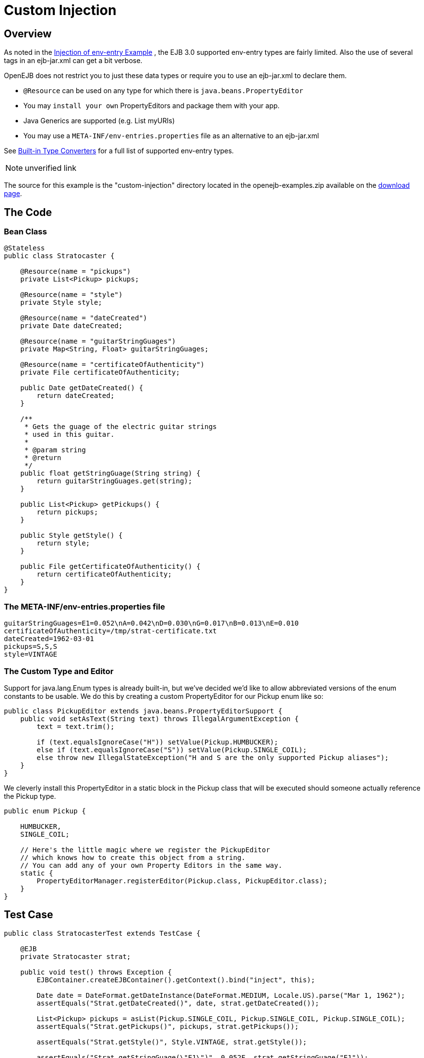 = Custom Injection
:index-group: Unrevised
:jbake-date: 2018-12-05
:jbake-type: page
:jbake-status: published

== Overview

As noted in the xref:0.0@tomee::injection-of-env-entry-example.adoc[Injection of
env-entry Example] , the EJB 3.0 supported env-entry types are fairly
limited. Also the use of several tags in an ejb-jar.xml can get a bit
verbose.

OpenEJB does not restrict you to just these data types or require you to
use an ejb-jar.xml to declare them.

* `@Resource` can be used on any type for which there is
`java.beans.PropertyEditor`
* You may `install your own` PropertyEditors and package them with your
app.
* Java Generics are supported (e.g. List myURIs)
* You may use a `META-INF/env-entries.properties` file as an alternative
to an ejb-jar.xml

See xref:built-in-type-converters.adoc[Built-in Type Converters] for a
full list of supported env-entry types.

NOTE: unverified link

The source for this example is the "custom-injection" directory located
in the openejb-examples.zip available on the
xref:0.1@tomee::downloads-ng.adoc[download page].

== The Code

=== Bean Class

[source,java]
----
@Stateless
public class Stratocaster {

    @Resource(name = "pickups")
    private List<Pickup> pickups;

    @Resource(name = "style")
    private Style style;

    @Resource(name = "dateCreated")
    private Date dateCreated;

    @Resource(name = "guitarStringGuages")
    private Map<String, Float> guitarStringGuages;

    @Resource(name = "certificateOfAuthenticity")
    private File certificateOfAuthenticity;

    public Date getDateCreated() {
        return dateCreated;
    }

    /**
     * Gets the guage of the electric guitar strings
     * used in this guitar.
     *
     * @param string
     * @return
     */
    public float getStringGuage(String string) {
        return guitarStringGuages.get(string);
    }

    public List<Pickup> getPickups() {
        return pickups;
    }

    public Style getStyle() {
        return style;
    }

    public File getCertificateOfAuthenticity() {
        return certificateOfAuthenticity;
    }
}
----

=== The META-INF/env-entries.properties file

[source,properties]
----
guitarStringGuages=E1=0.052\nA=0.042\nD=0.030\nG=0.017\nB=0.013\nE=0.010
certificateOfAuthenticity=/tmp/strat-certificate.txt
dateCreated=1962-03-01
pickups=S,S,S
style=VINTAGE
----

=== The Custom Type and Editor

Support for java.lang.Enum types is already built-in, but we've decided
we'd like to allow abbreviated versions of the enum constants to be
usable. We do this by creating a custom PropertyEditor for our Pickup
enum like so:

[source,java]
----
public class PickupEditor extends java.beans.PropertyEditorSupport {
    public void setAsText(String text) throws IllegalArgumentException {
        text = text.trim();

        if (text.equalsIgnoreCase("H")) setValue(Pickup.HUMBUCKER);
        else if (text.equalsIgnoreCase("S")) setValue(Pickup.SINGLE_COIL);
        else throw new IllegalStateException("H and S are the only supported Pickup aliases");
    }
}
----

We cleverly install this PropertyEditor in a static block in the Pickup
class that will be executed should someone actually reference the Pickup
type.

[source,java]
----
public enum Pickup {

    HUMBUCKER,
    SINGLE_COIL;

    // Here's the little magic where we register the PickupEditor
    // which knows how to create this object from a string.
    // You can add any of your own Property Editors in the same way.
    static {
        PropertyEditorManager.registerEditor(Pickup.class, PickupEditor.class);
    }
}
----

== Test Case

[source,java]
----
public class StratocasterTest extends TestCase {

    @EJB
    private Stratocaster strat;

    public void test() throws Exception {
        EJBContainer.createEJBContainer().getContext().bind("inject", this);

        Date date = DateFormat.getDateInstance(DateFormat.MEDIUM, Locale.US).parse("Mar 1, 1962");
        assertEquals("Strat.getDateCreated()", date, strat.getDateCreated());

        List<Pickup> pickups = asList(Pickup.SINGLE_COIL, Pickup.SINGLE_COIL, Pickup.SINGLE_COIL);
        assertEquals("Strat.getPickups()", pickups, strat.getPickups());

        assertEquals("Strat.getStyle()", Style.VINTAGE, strat.getStyle());

        assertEquals("Strat.getStringGuage(\"E1\")", 0.052F, strat.getStringGuage("E1"));
        assertEquals("Strat.getStringGuage(\"A\")", 0.042F, strat.getStringGuage("A"));
        assertEquals("Strat.getStringGuage(\"D\")", 0.030F, strat.getStringGuage("D"));
        assertEquals("Strat.getStringGuage(\"G\")", 0.017F, strat.getStringGuage("G"));
        assertEquals("Strat.getStringGuage(\"B\")", 0.013F, strat.getStringGuage("B"));
        assertEquals("Strat.getStringGuage(\"E\")", 0.010F, strat.getStringGuage("E"));

        File file = new File("/tmp/strat-certificate.txt");
        assertEquals("Strat.getCertificateOfAuthenticity()", file,strat.getCertificateOfAuthenticity());


    }
}
----

== Running it

Running the example is fairly simple. In the "custom-injection"
directory of the openejb:download.html[examples zip], just run:

___________________
$ mvn clean install
___________________

Which should create output like the following.

[source,java]
----
-------------------------------------------------------
 T E S T S
-------------------------------------------------------
Running org.superbiz.enventries.StratocasterTest
Apache OpenEJB 3.1-SNAPSHOT    build: 20080409-12:05
http://tomee.apache.org/
INFO - openejb.home = /Users/dblevins/work/openejb3/examples/custom-injection
INFO - openejb.base = /Users/dblevins/work/openejb3/examples/custom-injection
INFO - Configuring Service(id=Default Security Service, type=SecurityService, provider-id=Default Security Service)
INFO - Configuring Service(id=Default Transaction Manager, type=TransactionManager, provider-id=Default Transaction Manager)
INFO - Configuring Service(id=Default JDK 1.3 ProxyFactory, type=ProxyFactory, provider-id=Default JDK 1.3 ProxyFactory)
INFO - Found EjbModule in classpath: /Users/dblevins/work/openejb3/examples/custom-injection/target/classes
INFO - Configuring app: /Users/dblevins/work/openejb3/examples/custom-injection/target/classes
INFO - Configuring Service(id=Default Stateless Container, type=Container, provider-id=Default Stateless Container)
INFO - Auto-creating a container for bean StratocasterImpl: Container(type=STATELESS, id=Default Stateless Container)
INFO - Loaded Module: /Users/dblevins/work/openejb3/examples/custom-injection/target/classes
INFO - Assembling app: /Users/dblevins/work/openejb3/examples/custom-injection/target/classes
INFO - Jndi(name=StratocasterImplLocal) --> Ejb(deployment-id=StratocasterImpl)
INFO - Created Ejb(deployment-id=StratocasterImpl, ejb-name=StratocasterImpl, container=Default Stateless Container)
INFO - Deployed Application(path=/Users/dblevins/work/openejb3/examples/custom-injection/target/classes)
Tests run: 1, Failures: 0, Errors: 0, Skipped: 0, Time elapsed: 0.705 sec

Results :

Tests run: 1, Failures: 0, Errors: 0, Skipped: 0
----
